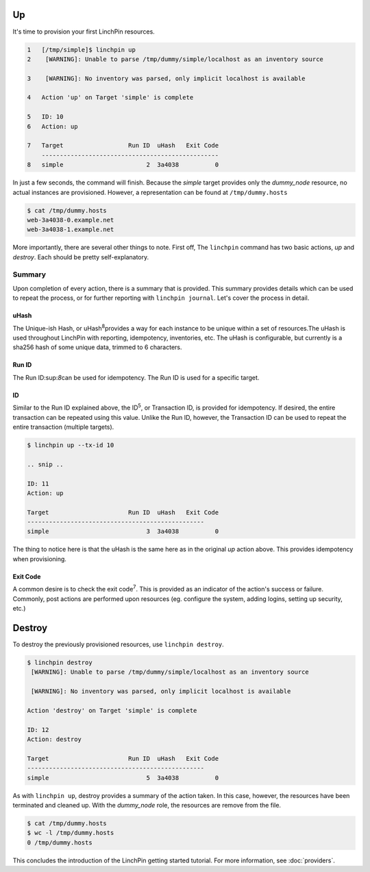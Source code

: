 Up
--

It's time to provision your first LinchPin resources.

.. code-block:: bash

    1   [/tmp/simple]$ linchpin up
    2    [WARNING]: Unable to parse /tmp/dummy/simple/localhost as an inventory source

    3    [WARNING]: No inventory was parsed, only implicit localhost is available

    4   Action 'up' on Target 'simple' is complete

    5   ID: 10
    6   Action: up

    7   Target              	Run ID	uHash	Exit Code
        -------------------------------------------------
    8   simple              	     2	3a4038	        0

In just a few seconds, the command will finish. Because the *simple* target provides only the *dummy_node* resource, no actual instances are provisioned. However, a representation can be found at ``/tmp/dummy.hosts``

.. code-block:: bash

    $ cat /tmp/dummy.hosts
    web-3a4038-0.example.net
    web-3a4038-1.example.net

More importantly, there are several other things to note. First off, The ``linchpin`` command has two basic actions, *up* and *destroy*. Each should be pretty self-explanatory.

Summary
```````
Upon completion of every action, there is a summary that is provided. This summary provides details which can be used to repeat the process, or for further reporting with ``linchpin journal``. Let's cover the process in detail.

uHash
+++++

The Unique-ish Hash, or uHash\ :sup:`8`\ provides a way for each instance to be unique within a set of resources.The uHash is used throughout LinchPin with reporting, idempotency, inventories, etc. The uHash is configurable, but currently is a sha256 hash of some unique data, trimmed to 6 characters.

Run ID
++++++

The Run ID\:sup:`8`\ can be used for idempotency. The Run ID is used for a specific target.

ID
++

Similar to the Run ID explained above, the ID\ :sup:`5`\, or Transaction ID, is provided for idempotency. If desired, the entire transaction can be repeated using this value. Unlike the Run ID, however, the Transaction ID can be used to repeat the entire transaction (multiple targets).

.. code-block:: bash

    $ linchpin up --tx-id 10

    .. snip ..

    ID: 11
    Action: up

    Target              	Run ID	uHash	Exit Code
    -------------------------------------------------
    simple              	     3	3a4038	        0

The thing to notice here is that the uHash is the same here as in the original *up* action above. This provides idempotency when provisioning.


Exit Code
+++++++++

A common desire is to check the exit code\ :sup:`7`\. This is provided as an indicator of the action's success or failure. Commonly, post actions are performed upon resources (eg. configure the system, adding logins, setting up security, etc.)


Destroy
-------

To destroy the previously provisioned resources, use ``linchpin destroy``.

.. code-block:: bash

    $ linchpin destroy
     [WARNING]: Unable to parse /tmp/dummy/simple/localhost as an inventory source

     [WARNING]: No inventory was parsed, only implicit localhost is available

    Action 'destroy' on Target 'simple' is complete

    ID: 12
    Action: destroy

    Target              	Run ID	uHash	Exit Code
    -------------------------------------------------
    simple              	     5	3a4038	        0

As with ``linchpin up``, destroy provides a summary of the action taken. In this case, however, the resources have been terminated and cleaned up. With the *dummy_node* role, the resources are remove from the file.

.. code-block:: bash

    $ cat /tmp/dummy.hosts
    $ wc -l /tmp/dummy.hosts
    0 /tmp/dummy.hosts

This concludes the introduction of the LinchPin getting started tutorial. For more information, see :doc:`providers`.
